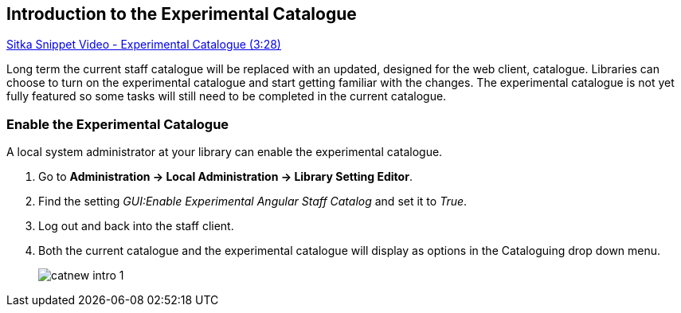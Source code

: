 Introduction to the Experimental Catalogue
------------------------------------------

https://www.youtube.com/watch?v=x8FEJ2qfAzE&t[Sitka Snippet Video - Experimental Catalogue (3:28)]

Long term the current staff catalogue will be replaced with an updated, designed for the web client, catalogue.  Libraries can choose to turn 
on the experimental catalogue and start getting familiar with the changes.  The experimental catalogue is not yet fully featured so 
some tasks will still need to be completed in the current catalogue.

Enable the Experimental Catalogue
~~~~~~~~~~~~~~~~~~~~~~~~~~~~~~~~~

A local system administrator at your library can enable the experimental catalogue.

. Go to *Administration → Local Administration → Library Setting Editor*.
. Find the setting _GUI:Enable Experimental Angular Staff Catalog_ and set it to _True_.
. Log out and back into the staff client.
. Both the current catalogue and the experimental catalogue will display as options in the Cataloguing drop down menu.
+
image::images/catnew/catnew-intro-1.png[]


